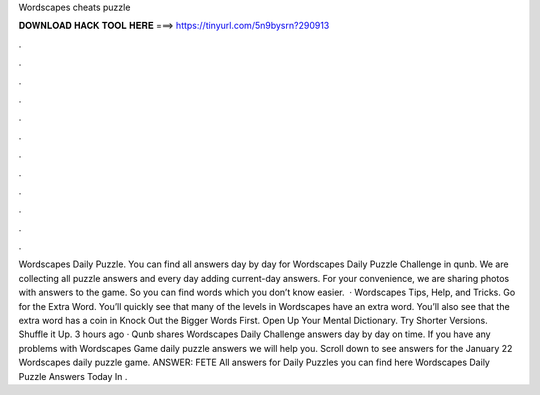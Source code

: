 Wordscapes cheats puzzle

𝐃𝐎𝐖𝐍𝐋𝐎𝐀𝐃 𝐇𝐀𝐂𝐊 𝐓𝐎𝐎𝐋 𝐇𝐄𝐑𝐄 ===> https://tinyurl.com/5n9bysrn?290913

.

.

.

.

.

.

.

.

.

.

.

.

Wordscapes Daily Puzzle. You can find all answers day by day for Wordscapes Daily Puzzle Challenge in qunb. We are collecting all puzzle answers and every day adding current-day answers. For your convenience, we are sharing photos with answers to the game. So you can find words which you don’t know easier.  · Wordscapes Tips, Help, and Tricks. Go for the Extra Word. You’ll quickly see that many of the levels in Wordscapes have an extra word. You’ll also see that the extra word has a coin in Knock Out the Bigger Words First. Open Up Your Mental Dictionary. Try Shorter Versions. Shuffle it Up. 3 hours ago · Qunb shares Wordscapes Daily Challenge answers day by day on time. If you have any problems with Wordscapes Game daily puzzle answers we will help you. Scroll down to see answers for the January 22 Wordscapes daily puzzle game. ANSWER: FETE All answers for Daily Puzzles you can find here Wordscapes Daily Puzzle Answers Today In .